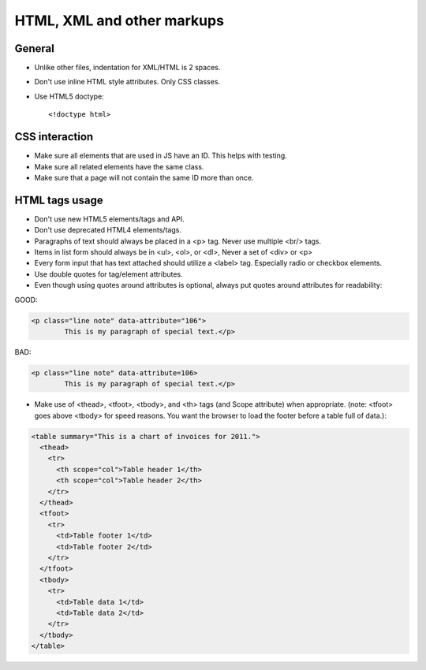 HTML, XML and other markups
###########################


General
=======

* Unlike other files, indentation for XML/HTML is 2 spaces.

* Don't use inline HTML style attributes.
  Only CSS classes.

* Use HTML5 doctype::

    <!doctype html>


CSS interaction
===============

* Make sure all elements that are used in JS have an ID.
  This helps with testing.

* Make sure all related elements have the same class.

* Make sure that a page will not contain the same ID more than once.


HTML tags usage
===============

* Don't use new HTML5 elements/tags and API.

* Don't use deprecated HTML4 elements/tags.

* Paragraphs of text should always be placed in a <p> tag.
  Never use multiple <br/> tags.

* Items in list form should always be in <ul>, <ol>, or <dl>,
  Never a set of <div> or <p>

* Every form input that has text attached should utilize a <label> tag.
  Especially radio or checkbox elements.

* Use double quotes for tag/element attributes.

* Even though using quotes around attributes is optional, always put quotes around
  attributes for readability:

GOOD: 

.. code::

    <p class="line note" data-attribute="106">
            This is my paragraph of special text.</p>

BAD:

.. code::

    <p class="line note" data-attribute=106>
            This is my paragraph of special text.</p>

* Make use of <thead>, <tfoot>, <tbody>, and <th> tags (and Scope attribute)
  when appropriate. (note: <tfoot> goes above <tbody> for speed reasons.
  You want the browser to load the footer before a table full of data.):

.. code::

    <table summary="This is a chart of invoices for 2011.">
      <thead>
        <tr>
          <th scope="col">Table header 1</th>
          <th scope="col">Table header 2</th>
        </tr>
      </thead>
      <tfoot>
        <tr>
          <td>Table footer 1</td>
          <td>Table footer 2</td>
        </tr>
      </tfoot>
      <tbody>
        <tr>
          <td>Table data 1</td>
          <td>Table data 2</td>
        </tr>
      </tbody>
    </table>